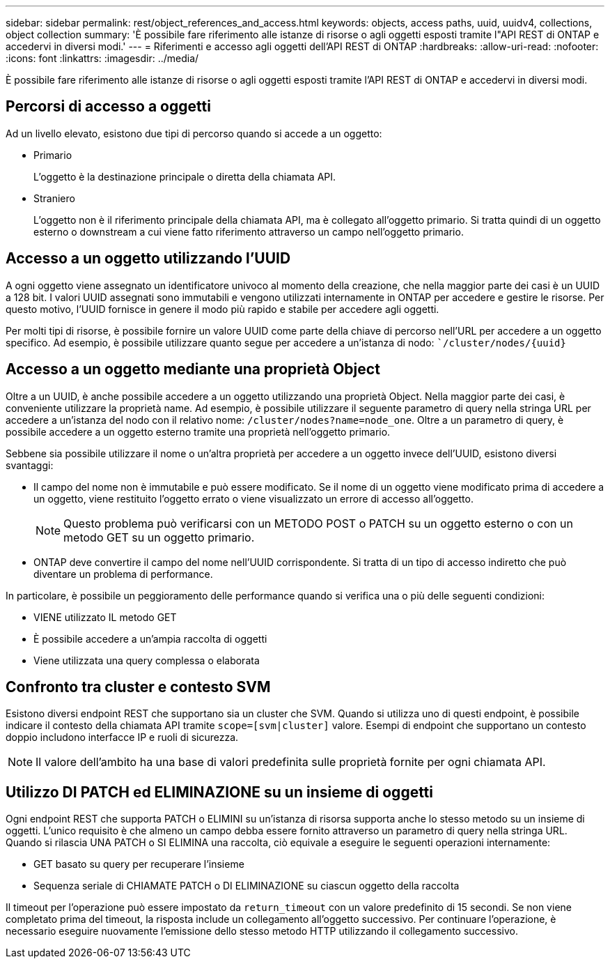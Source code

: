 ---
sidebar: sidebar 
permalink: rest/object_references_and_access.html 
keywords: objects, access paths, uuid, uuidv4, collections, object collection 
summary: 'È possibile fare riferimento alle istanze di risorse o agli oggetti esposti tramite l"API REST di ONTAP e accedervi in diversi modi.' 
---
= Riferimenti e accesso agli oggetti dell'API REST di ONTAP
:hardbreaks:
:allow-uri-read: 
:nofooter: 
:icons: font
:linkattrs: 
:imagesdir: ../media/


[role="lead"]
È possibile fare riferimento alle istanze di risorse o agli oggetti esposti tramite l'API REST di ONTAP e accedervi in diversi modi.



== Percorsi di accesso a oggetti

Ad un livello elevato, esistono due tipi di percorso quando si accede a un oggetto:

* Primario
+
L'oggetto è la destinazione principale o diretta della chiamata API.

* Straniero
+
L'oggetto non è il riferimento principale della chiamata API, ma è collegato all'oggetto primario. Si tratta quindi di un oggetto esterno o downstream a cui viene fatto riferimento attraverso un campo nell'oggetto primario.





== Accesso a un oggetto utilizzando l'UUID

A ogni oggetto viene assegnato un identificatore univoco al momento della creazione, che nella maggior parte dei casi è un UUID a 128 bit. I valori UUID assegnati sono immutabili e vengono utilizzati internamente in ONTAP per accedere e gestire le risorse. Per questo motivo, l'UUID fornisce in genere il modo più rapido e stabile per accedere agli oggetti.

Per molti tipi di risorse, è possibile fornire un valore UUID come parte della chiave di percorso nell'URL per accedere a un oggetto specifico. Ad esempio, è possibile utilizzare quanto segue per accedere a un'istanza di nodo: ``/cluster/nodes/{uuid}`



== Accesso a un oggetto mediante una proprietà Object

Oltre a un UUID, è anche possibile accedere a un oggetto utilizzando una proprietà Object. Nella maggior parte dei casi, è conveniente utilizzare la proprietà name. Ad esempio, è possibile utilizzare il seguente parametro di query nella stringa URL per accedere a un'istanza del nodo con il relativo nome: `/cluster/nodes?name=node_one`. Oltre a un parametro di query, è possibile accedere a un oggetto esterno tramite una proprietà nell'oggetto primario.

Sebbene sia possibile utilizzare il nome o un'altra proprietà per accedere a un oggetto invece dell'UUID, esistono diversi svantaggi:

* Il campo del nome non è immutabile e può essere modificato. Se il nome di un oggetto viene modificato prima di accedere a un oggetto, viene restituito l'oggetto errato o viene visualizzato un errore di accesso all'oggetto.
+

NOTE: Questo problema può verificarsi con un METODO POST o PATCH su un oggetto esterno o con un metodo GET su un oggetto primario.

* ONTAP deve convertire il campo del nome nell'UUID corrispondente. Si tratta di un tipo di accesso indiretto che può diventare un problema di performance.


In particolare, è possibile un peggioramento delle performance quando si verifica una o più delle seguenti condizioni:

* VIENE utilizzato IL metodo GET
* È possibile accedere a un'ampia raccolta di oggetti
* Viene utilizzata una query complessa o elaborata




== Confronto tra cluster e contesto SVM

Esistono diversi endpoint REST che supportano sia un cluster che SVM. Quando si utilizza uno di questi endpoint, è possibile indicare il contesto della chiamata API tramite `scope=[svm|cluster]` valore. Esempi di endpoint che supportano un contesto doppio includono interfacce IP e ruoli di sicurezza.


NOTE: Il valore dell'ambito ha una base di valori predefinita sulle proprietà fornite per ogni chiamata API.



== Utilizzo DI PATCH ed ELIMINAZIONE su un insieme di oggetti

Ogni endpoint REST che supporta PATCH o ELIMINI su un'istanza di risorsa supporta anche lo stesso metodo su un insieme di oggetti. L'unico requisito è che almeno un campo debba essere fornito attraverso un parametro di query nella stringa URL. Quando si rilascia UNA PATCH o SI ELIMINA una raccolta, ciò equivale a eseguire le seguenti operazioni internamente:

* GET basato su query per recuperare l'insieme
* Sequenza seriale di CHIAMATE PATCH o DI ELIMINAZIONE su ciascun oggetto della raccolta


Il timeout per l'operazione può essere impostato da `return_timeout` con un valore predefinito di 15 secondi. Se non viene completato prima del timeout, la risposta include un collegamento all'oggetto successivo. Per continuare l'operazione, è necessario eseguire nuovamente l'emissione dello stesso metodo HTTP utilizzando il collegamento successivo.
